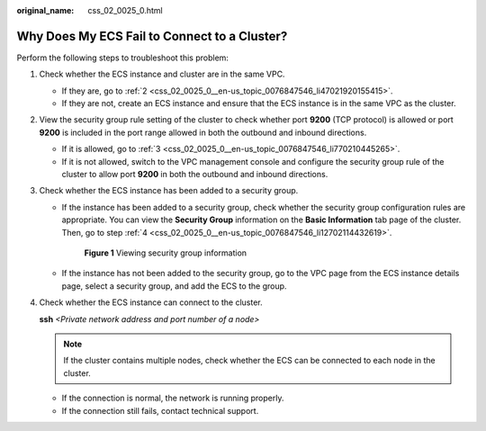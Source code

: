 :original_name: css_02_0025_0.html

.. _css_02_0025_0:

Why Does My ECS Fail to Connect to a Cluster?
=============================================

Perform the following steps to troubleshoot this problem:

#. Check whether the ECS instance and cluster are in the same VPC.

   -  If they are, go to :ref:`2 <css_02_0025_0__en-us_topic_0076847546_li47021920155415>`.
   -  If they are not, create an ECS instance and ensure that the ECS instance is in the same VPC as the cluster.

#. .. _css_02_0025_0__en-us_topic_0076847546_li47021920155415:

   View the security group rule setting of the cluster to check whether port **9200** (TCP protocol) is allowed or port **9200** is included in the port range allowed in both the outbound and inbound directions.

   -  If it is allowed, go to :ref:`3 <css_02_0025_0__en-us_topic_0076847546_li770210445265>`.
   -  If it is not allowed, switch to the VPC management console and configure the security group rule of the cluster to allow port **9200** in both the outbound and inbound directions.

#. .. _css_02_0025_0__en-us_topic_0076847546_li770210445265:

   Check whether the ECS instance has been added to a security group.

   -  If the instance has been added to a security group, check whether the security group configuration rules are appropriate. You can view the **Security Group** information on the **Basic Information** tab page of the cluster. Then, go to step :ref:`4 <css_02_0025_0__en-us_topic_0076847546_li12702114432619>`.


      .. figure:: /_static/images/en-us_image_0000001477297370.png
         :alt: **Figure 1** Viewing security group information

         **Figure 1** Viewing security group information

   -  If the instance has not been added to the security group, go to the VPC page from the ECS instance details page, select a security group, and add the ECS to the group.

#. .. _css_02_0025_0__en-us_topic_0076847546_li12702114432619:

   Check whether the ECS instance can connect to the cluster.

   **ssh** *<Private network address and port number of a node>*

   .. note::

      If the cluster contains multiple nodes, check whether the ECS can be connected to each node in the cluster.

   -  If the connection is normal, the network is running properly.
   -  If the connection still fails, contact technical support.
